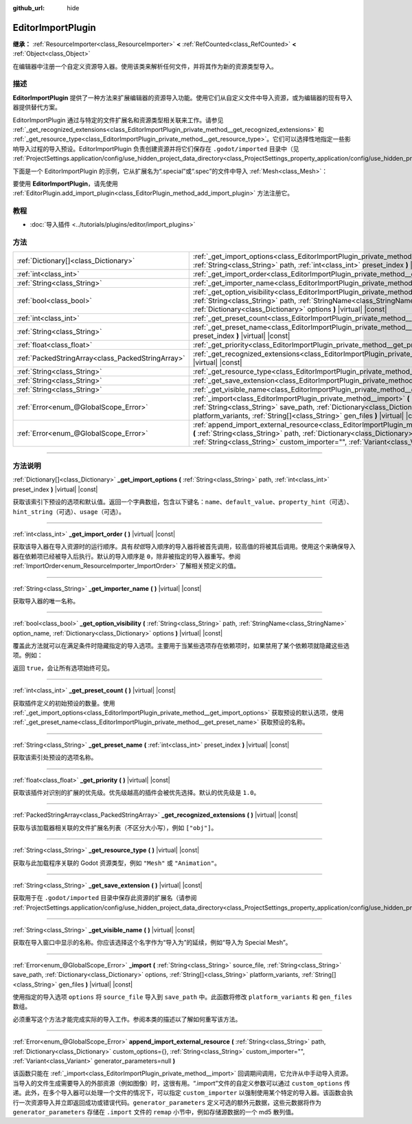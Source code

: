 :github_url: hide

.. DO NOT EDIT THIS FILE!!!
.. Generated automatically from Godot engine sources.
.. Generator: https://github.com/godotengine/godot/tree/master/doc/tools/make_rst.py.
.. XML source: https://github.com/godotengine/godot/tree/master/doc/classes/EditorImportPlugin.xml.

.. _class_EditorImportPlugin:

EditorImportPlugin
==================

**继承：** :ref:`ResourceImporter<class_ResourceImporter>` **<** :ref:`RefCounted<class_RefCounted>` **<** :ref:`Object<class_Object>`

在编辑器中注册一个自定义资源导入器。使用该类来解析任何文件，并将其作为新的资源类型导入。

.. rst-class:: classref-introduction-group

描述
----

**EditorImportPlugin** 提供了一种方法来扩展编辑器的资源导入功能。使用它们从自定义文件中导入资源，或为编辑器的现有导入器提供替代方案。

EditorImportPlugin 通过与特定的文件扩展名和资源类型相关联来工作。请参见 :ref:`_get_recognized_extensions<class_EditorImportPlugin_private_method__get_recognized_extensions>` 和 :ref:`_get_resource_type<class_EditorImportPlugin_private_method__get_resource_type>`\ 。它们可以选择性地指定一些影响导入过程的导入预设。EditorImportPlugin 负责创建资源并将它们保存在 ``.godot/imported`` 目录中（见 :ref:`ProjectSettings.application/config/use_hidden_project_data_directory<class_ProjectSettings_property_application/config/use_hidden_project_data_directory>`\ ）。

下面是一个 EditorImportPlugin 的示例，它从扩展名为“.special”或“.spec”的文件中导入 :ref:`Mesh<class_Mesh>`\ ：


.. tabs::

 .. code-tab:: gdscript

    @tool
    extends EditorImportPlugin
    
    func _get_importer_name():
        return "my.special.plugin"
    
    func _get_visible_name():
        return "Special Mesh"
    
    func _get_recognized_extensions():
        return ["special", "spec"]
    
    func _get_save_extension():
        return "mesh"
    
    func _get_resource_type():
        return "Mesh"
    
    func _get_preset_count():
        return 1
    
    func _get_preset_name(preset_index):
        return "Default"
    
    func _get_import_options(path, preset_index):
        return [{"name": "my_option", "default_value": false}]
    
    func _import(source_file, save_path, options, platform_variants, gen_files):
        var file = FileAccess.open(source_file, FileAccess.READ)
        if file == null:
            return FAILED
        var mesh = ArrayMesh.new()
        # 使用从“file”中读取的数据填充 Mesh，留作读者的练习。
    
        var filename = save_path + "." + _get_save_extension()
        return ResourceSaver.save(mesh, filename)

 .. code-tab:: csharp

    using Godot;
    
    public partial class MySpecialPlugin : EditorImportPlugin
    {
        public override string _GetImporterName()
        {
            return "my.special.plugin";
        }
    
        public override string _GetVisibleName()
        {
            return "Special Mesh";
        }
    
        public override string[] _GetRecognizedExtensions()
        {
            return new string[] { "special", "spec" };
        }
    
        public override string _GetSaveExtension()
        {
            return "mesh";
        }
    
        public override string _GetResourceType()
        {
            return "Mesh";
        }
    
        public override int _GetPresetCount()
        {
            return 1;
        }
    
        public override string _GetPresetName(int presetIndex)
        {
            return "Default";
        }
    
        public override Godot.Collections.Array<Godot.Collections.Dictionary> _GetImportOptions(string path, int presetIndex)
        {
            return new Godot.Collections.Array<Godot.Collections.Dictionary>
            {
                new Godot.Collections.Dictionary
                {
                    { "name", "myOption" },
                    { "default_value", false },
                }
            };
        }
    
        public override int _Import(string sourceFile, string savePath, Godot.Collections.Dictionary options, Godot.Collections.Array<string> platformVariants, Godot.Collections.Array<string> genFiles)
        {
            using var file = FileAccess.Open(sourceFile, FileAccess.ModeFlags.Read);
            if (file.GetError() != Error.Ok)
            {
                return (int)Error.Failed;
            }
    
            var mesh = new ArrayMesh();
            // 使用从“file”中读取的数据填充 Mesh，留作读者的练习
            string filename = $"{savePath}.{_GetSaveExtension()}";
            return (int)ResourceSaver.Save(mesh, filename);
        }
    }



要使用 **EditorImportPlugin**\ ，请先使用 :ref:`EditorPlugin.add_import_plugin<class_EditorPlugin_method_add_import_plugin>` 方法注册它。

.. rst-class:: classref-introduction-group

教程
----

- :doc:`导入插件 <../tutorials/plugins/editor/import_plugins>`

.. rst-class:: classref-reftable-group

方法
----

.. table::
   :widths: auto

   +---------------------------------------------------+----------------------------------------------------------------------------------------------------------------------------------------------------------------------------------------------------------------------------------------------------------------------------------------------------------------------+
   | :ref:`Dictionary[]<class_Dictionary>`             | :ref:`_get_import_options<class_EditorImportPlugin_private_method__get_import_options>` **(** :ref:`String<class_String>` path, :ref:`int<class_int>` preset_index **)** |virtual| |const|                                                                                                                           |
   +---------------------------------------------------+----------------------------------------------------------------------------------------------------------------------------------------------------------------------------------------------------------------------------------------------------------------------------------------------------------------------+
   | :ref:`int<class_int>`                             | :ref:`_get_import_order<class_EditorImportPlugin_private_method__get_import_order>` **(** **)** |virtual| |const|                                                                                                                                                                                                    |
   +---------------------------------------------------+----------------------------------------------------------------------------------------------------------------------------------------------------------------------------------------------------------------------------------------------------------------------------------------------------------------------+
   | :ref:`String<class_String>`                       | :ref:`_get_importer_name<class_EditorImportPlugin_private_method__get_importer_name>` **(** **)** |virtual| |const|                                                                                                                                                                                                  |
   +---------------------------------------------------+----------------------------------------------------------------------------------------------------------------------------------------------------------------------------------------------------------------------------------------------------------------------------------------------------------------------+
   | :ref:`bool<class_bool>`                           | :ref:`_get_option_visibility<class_EditorImportPlugin_private_method__get_option_visibility>` **(** :ref:`String<class_String>` path, :ref:`StringName<class_StringName>` option_name, :ref:`Dictionary<class_Dictionary>` options **)** |virtual| |const|                                                           |
   +---------------------------------------------------+----------------------------------------------------------------------------------------------------------------------------------------------------------------------------------------------------------------------------------------------------------------------------------------------------------------------+
   | :ref:`int<class_int>`                             | :ref:`_get_preset_count<class_EditorImportPlugin_private_method__get_preset_count>` **(** **)** |virtual| |const|                                                                                                                                                                                                    |
   +---------------------------------------------------+----------------------------------------------------------------------------------------------------------------------------------------------------------------------------------------------------------------------------------------------------------------------------------------------------------------------+
   | :ref:`String<class_String>`                       | :ref:`_get_preset_name<class_EditorImportPlugin_private_method__get_preset_name>` **(** :ref:`int<class_int>` preset_index **)** |virtual| |const|                                                                                                                                                                   |
   +---------------------------------------------------+----------------------------------------------------------------------------------------------------------------------------------------------------------------------------------------------------------------------------------------------------------------------------------------------------------------------+
   | :ref:`float<class_float>`                         | :ref:`_get_priority<class_EditorImportPlugin_private_method__get_priority>` **(** **)** |virtual| |const|                                                                                                                                                                                                            |
   +---------------------------------------------------+----------------------------------------------------------------------------------------------------------------------------------------------------------------------------------------------------------------------------------------------------------------------------------------------------------------------+
   | :ref:`PackedStringArray<class_PackedStringArray>` | :ref:`_get_recognized_extensions<class_EditorImportPlugin_private_method__get_recognized_extensions>` **(** **)** |virtual| |const|                                                                                                                                                                                  |
   +---------------------------------------------------+----------------------------------------------------------------------------------------------------------------------------------------------------------------------------------------------------------------------------------------------------------------------------------------------------------------------+
   | :ref:`String<class_String>`                       | :ref:`_get_resource_type<class_EditorImportPlugin_private_method__get_resource_type>` **(** **)** |virtual| |const|                                                                                                                                                                                                  |
   +---------------------------------------------------+----------------------------------------------------------------------------------------------------------------------------------------------------------------------------------------------------------------------------------------------------------------------------------------------------------------------+
   | :ref:`String<class_String>`                       | :ref:`_get_save_extension<class_EditorImportPlugin_private_method__get_save_extension>` **(** **)** |virtual| |const|                                                                                                                                                                                                |
   +---------------------------------------------------+----------------------------------------------------------------------------------------------------------------------------------------------------------------------------------------------------------------------------------------------------------------------------------------------------------------------+
   | :ref:`String<class_String>`                       | :ref:`_get_visible_name<class_EditorImportPlugin_private_method__get_visible_name>` **(** **)** |virtual| |const|                                                                                                                                                                                                    |
   +---------------------------------------------------+----------------------------------------------------------------------------------------------------------------------------------------------------------------------------------------------------------------------------------------------------------------------------------------------------------------------+
   | :ref:`Error<enum_@GlobalScope_Error>`             | :ref:`_import<class_EditorImportPlugin_private_method__import>` **(** :ref:`String<class_String>` source_file, :ref:`String<class_String>` save_path, :ref:`Dictionary<class_Dictionary>` options, :ref:`String[]<class_String>` platform_variants, :ref:`String[]<class_String>` gen_files **)** |virtual| |const|  |
   +---------------------------------------------------+----------------------------------------------------------------------------------------------------------------------------------------------------------------------------------------------------------------------------------------------------------------------------------------------------------------------+
   | :ref:`Error<enum_@GlobalScope_Error>`             | :ref:`append_import_external_resource<class_EditorImportPlugin_method_append_import_external_resource>` **(** :ref:`String<class_String>` path, :ref:`Dictionary<class_Dictionary>` custom_options={}, :ref:`String<class_String>` custom_importer="", :ref:`Variant<class_Variant>` generator_parameters=null **)** |
   +---------------------------------------------------+----------------------------------------------------------------------------------------------------------------------------------------------------------------------------------------------------------------------------------------------------------------------------------------------------------------------+

.. rst-class:: classref-section-separator

----

.. rst-class:: classref-descriptions-group

方法说明
--------

.. _class_EditorImportPlugin_private_method__get_import_options:

.. rst-class:: classref-method

:ref:`Dictionary[]<class_Dictionary>` **_get_import_options** **(** :ref:`String<class_String>` path, :ref:`int<class_int>` preset_index **)** |virtual| |const|

获取该索引下预设的选项和默认值。返回一个字典数组，包含以下键名：\ ``name``\ 、\ ``default_value``\ 、\ ``property_hint``\ （可选）、\ ``hint_string``\ （可选）、\ ``usage``\ （可选）。

.. rst-class:: classref-item-separator

----

.. _class_EditorImportPlugin_private_method__get_import_order:

.. rst-class:: classref-method

:ref:`int<class_int>` **_get_import_order** **(** **)** |virtual| |const|

获取该导入器在导入资源时的运行顺序。具有\ *较低*\ 导入顺序的导入器将被首先调用，较高值的将被其后调用。使用这个来确保导入器在依赖项已经被导入后执行。默认的导入顺序是 ``0``\ ，除非被指定的导入器重写。参阅 :ref:`ImportOrder<enum_ResourceImporter_ImportOrder>` 了解相关预定义的值。

.. rst-class:: classref-item-separator

----

.. _class_EditorImportPlugin_private_method__get_importer_name:

.. rst-class:: classref-method

:ref:`String<class_String>` **_get_importer_name** **(** **)** |virtual| |const|

获取导入器的唯一名称。

.. rst-class:: classref-item-separator

----

.. _class_EditorImportPlugin_private_method__get_option_visibility:

.. rst-class:: classref-method

:ref:`bool<class_bool>` **_get_option_visibility** **(** :ref:`String<class_String>` path, :ref:`StringName<class_StringName>` option_name, :ref:`Dictionary<class_Dictionary>` options **)** |virtual| |const|

覆盖此方法就可以在满足条件时隐藏指定的导入选项。主要用于当某些选项存在依赖项时，如果禁用了某个依赖项就隐藏这些选项。例如：


.. tabs::

 .. code-tab:: gdscript

    func _get_option_visibility(option, options):
        # 仅在压缩模式设为“Lossy”时显示有损压缩质量设置。
        if option == "compress/lossy_quality" and options.has("compress/mode"):
            return int(options["compress/mode"]) == COMPRESS_LOSSY # 这是你设置的常量
    
        return true

 .. code-tab:: csharp

    public void _GetOptionVisibility(string option, Godot.Collections.Dictionary options)
    {
        // 仅在压缩模式设为“Lossy”时显示有损压缩质量设置。
        if (option == "compress/lossy_quality" && options.ContainsKey("compress/mode"))
        {
            return (int)options["compress/mode"] == CompressLossy; // 这是你设置的常量
        }
    
        return true;
    }



返回 ``true``\ ，会让所有选项始终可见。

.. rst-class:: classref-item-separator

----

.. _class_EditorImportPlugin_private_method__get_preset_count:

.. rst-class:: classref-method

:ref:`int<class_int>` **_get_preset_count** **(** **)** |virtual| |const|

获取插件定义的初始预设的数量。使用 :ref:`_get_import_options<class_EditorImportPlugin_private_method__get_import_options>` 获取预设的默认选项，使用 :ref:`_get_preset_name<class_EditorImportPlugin_private_method__get_preset_name>` 获取预设的名称。

.. rst-class:: classref-item-separator

----

.. _class_EditorImportPlugin_private_method__get_preset_name:

.. rst-class:: classref-method

:ref:`String<class_String>` **_get_preset_name** **(** :ref:`int<class_int>` preset_index **)** |virtual| |const|

获取该索引处预设的选项名称。

.. rst-class:: classref-item-separator

----

.. _class_EditorImportPlugin_private_method__get_priority:

.. rst-class:: classref-method

:ref:`float<class_float>` **_get_priority** **(** **)** |virtual| |const|

获取该插件对识别的扩展的优先级。优先级越高的插件会被优先选择。默认的优先级是 ``1.0``\ 。

.. rst-class:: classref-item-separator

----

.. _class_EditorImportPlugin_private_method__get_recognized_extensions:

.. rst-class:: classref-method

:ref:`PackedStringArray<class_PackedStringArray>` **_get_recognized_extensions** **(** **)** |virtual| |const|

获取与该加载器相关联的文件扩展名列表（不区分大小写），例如 ``["obj"]``\ 。

.. rst-class:: classref-item-separator

----

.. _class_EditorImportPlugin_private_method__get_resource_type:

.. rst-class:: classref-method

:ref:`String<class_String>` **_get_resource_type** **(** **)** |virtual| |const|

获取与此加载程序关联的 Godot 资源类型，例如 ``"Mesh"`` 或 ``"Animation"``\ 。

.. rst-class:: classref-item-separator

----

.. _class_EditorImportPlugin_private_method__get_save_extension:

.. rst-class:: classref-method

:ref:`String<class_String>` **_get_save_extension** **(** **)** |virtual| |const|

获取用于在 ``.godot/imported`` 目录中保存此资源的扩展名（请参阅 :ref:`ProjectSettings.application/config/use_hidden_project_data_directory<class_ProjectSettings_property_application/config/use_hidden_project_data_directory>`\ ）。

.. rst-class:: classref-item-separator

----

.. _class_EditorImportPlugin_private_method__get_visible_name:

.. rst-class:: classref-method

:ref:`String<class_String>` **_get_visible_name** **(** **)** |virtual| |const|

获取在导入窗口中显示的名称。你应该选择这个名字作为“导入为”的延续，例如“导入为 Special Mesh”。

.. rst-class:: classref-item-separator

----

.. _class_EditorImportPlugin_private_method__import:

.. rst-class:: classref-method

:ref:`Error<enum_@GlobalScope_Error>` **_import** **(** :ref:`String<class_String>` source_file, :ref:`String<class_String>` save_path, :ref:`Dictionary<class_Dictionary>` options, :ref:`String[]<class_String>` platform_variants, :ref:`String[]<class_String>` gen_files **)** |virtual| |const|

使用指定的导入选项 ``options`` 将 ``source_file`` 导入到 ``save_path`` 中。此函数将修改 ``platform_variants`` 和 ``gen_files`` 数组。

必须重写这个方法才能完成实际的导入工作。参阅本类的描述以了解如何重写该方法。

.. rst-class:: classref-item-separator

----

.. _class_EditorImportPlugin_method_append_import_external_resource:

.. rst-class:: classref-method

:ref:`Error<enum_@GlobalScope_Error>` **append_import_external_resource** **(** :ref:`String<class_String>` path, :ref:`Dictionary<class_Dictionary>` custom_options={}, :ref:`String<class_String>` custom_importer="", :ref:`Variant<class_Variant>` generator_parameters=null **)**

该函数只能在 :ref:`_import<class_EditorImportPlugin_private_method__import>` 回调期间调用，它允许从中手动导入资源。当导入的文件生成需要导入的外部资源（例如图像）时，这很有用。“.import”文件的自定义参数可以通过 ``custom_options`` 传递。此外，在多个导入器可以处理一个文件的情况下，可以指定 ``custom_importer`` 以强制使用某个特定的导入器。该函数会执行一次资源导入并立即返回成功或错误代码。\ ``generator_parameters`` 定义可选的额外元数据，这些元数据将作为 ``generator_parameters`` 存储在 ``.import`` 文件的 ``remap`` 小节中，例如存储源数据的一个 md5 散列值。

.. |virtual| replace:: :abbr:`virtual (本方法通常需要用户覆盖才能生效。)`
.. |const| replace:: :abbr:`const (本方法没有副作用。不会修改该实例的任何成员变量。)`
.. |vararg| replace:: :abbr:`vararg (本方法除了在此处描述的参数外，还能够继续接受任意数量的参数。)`
.. |constructor| replace:: :abbr:`constructor (本方法用于构造某个类型。)`
.. |static| replace:: :abbr:`static (调用本方法无需实例，所以可以直接使用类名调用。)`
.. |operator| replace:: :abbr:`operator (本方法描述的是使用本类型作为左操作数的有效操作符。)`
.. |bitfield| replace:: :abbr:`BitField (这个值是由下列标志构成的位掩码整数。)`
